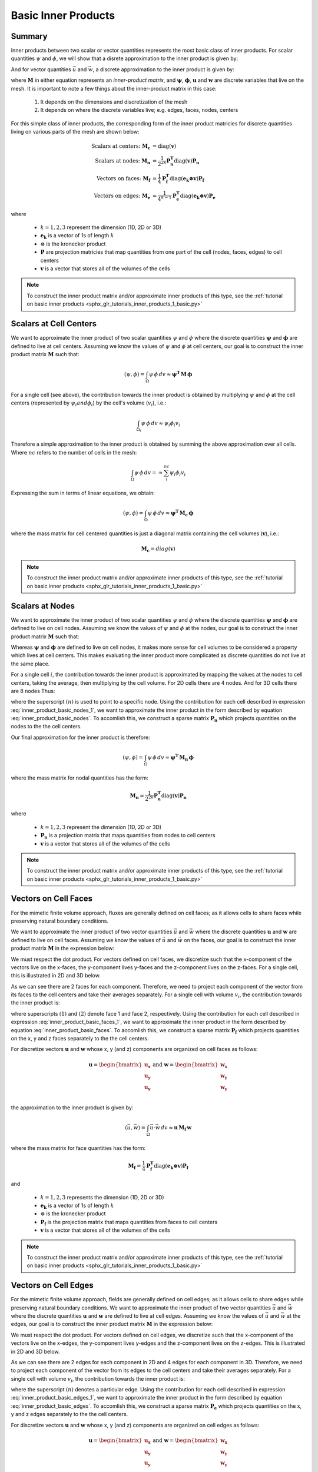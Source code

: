 .. _inner_products_basic:

Basic Inner Products
********************

Summary
-------

Inner products between two scalar or vector quantities represents the most
basic class of inner products. For scalar quantities :math:`\psi` and :math:`\phi`,
we will show that a disrete approximation to the inner product is given by:

.. math::
    (\psi , \phi ) = \int_\Omega \psi \, \phi \, dv \approx \boldsymbol{\psi^T \, M \, \phi}
    :label: inner_product_basic_scalar

And for vector quantities :math:`\vec{u}` and :math:`\vec{w}`, a discrete approximation
to the inner product is given by:

.. math::
    (\vec{u}, \vec{w}) = \int_\Omega \vec{u} \cdot \vec{w} \, dv \approx \mathbf{u^T \, M \, w}
    :label: inner_product_basic_vector

where :math:`\mathbf{M}` in either equation represents an
*inner-product matrix*, and :math:`\boldsymbol{\psi}`, :math:`\boldsymbol{\phi}`,
:math:`\mathbf{u}` and :math:`\mathbf{w}` are discrete variables that live
on the mesh. It is important to note a few things about the
inner-product matrix in this case:

    1. It depends on the dimensions and discretization of the mesh
    2. It depends on where the discrete variables live; e.g. edges, faces, nodes, centers

For this simple class of inner products, the corresponding form of the inner product matricies for
discrete quantities living on various parts of the mesh are shown below:

.. math::
    \textrm{Scalars at centers:} \; \mathbf{M_c} &= \textrm{diag} (\mathbf{v} ) \\
    \textrm{Scalars at nodes:} \; \mathbf{M_n} &= \frac{1}{2^{2k}} \mathbf{P_n^T } \textrm{diag} (\mathbf{v} ) \mathbf{P_n} \\
    \textrm{Vectors on faces:} \; \mathbf{M_f} &= \frac{1}{4} \mathbf{P_f^T } \textrm{diag} (\mathbf{e_k \otimes v} ) \mathbf{P_f} \\
    \textrm{Vectors on edges:} \; \mathbf{M_e} &= \frac{1}{4^{k-1}} \mathbf{P_e^T } \textrm{diag} (\mathbf{e_k \otimes v}) \mathbf{P_e}

where

    - :math:`k = 1,2,3` represent the dimension (1D, 2D or 3D)
    - :math:`\mathbf{e_k}` is a vector of 1s of length :math:`k`
    - :math:`\otimes` is the kronecker product
    - :math:`\mathbf{P}` are projection matricies that map quantities from one part of the cell (nodes, faces, edges) to cell centers
    - :math:`\mathbf{v}` is a vector that stores all of the volumes of the cells

.. note:: To construct the inner product matrix and/or approximate inner products of this type, see the :ref:`tutorial on basic inner products <sphx_glr_tutorials_inner_products_1_basic.py>`


Scalars at Cell Centers
-----------------------

We want to approximate the inner product of two scalar quantities :math:`\psi` and :math:`\phi`
where the discrete quantities :math:`\boldsymbol{\psi}` and :math:`\boldsymbol{\phi}` are defined
to live at cell centers. Assuming we know the values of :math:`\psi` and :math:`\phi` at cell centers,
our goal is to construct the inner product matrix :math:`\mathbf{M}` such that: 

.. math::
    (\psi , \phi ) = \int_\Omega \psi \, \phi \, dv \approx \mathbf{\psi^T \, M \, \phi}


.. image:: ../images/center_discretization.png
    :align: center
    :width: 600


For a single cell (see above), the contribution towards the inner product is obtained by multiplying
:math:`\psi` and :math:`\phi` at the cell centers (represented by :math:`\psi_i and \phi_i`)
by the cell's volume (:math:`v_i`), i.e.:

.. math::
    \int_{\Omega_i} \psi \, \phi \, dv \approx \psi_i \phi_i v_i

Therefore a simple approximation to the inner product is obtained by summing the above
approximation over all cells. Where :math:`nc` refers to the number of cells in the mesh:

.. math::
     \int_\Omega \psi \, \phi \, dv = \approx \sum_i^{nc} \psi_i \phi_i v_i

Expressing the sum in terms of linear equations, we obtain:

.. math::
     (\psi , \phi ) = \int_\Omega \psi \, \phi \, dv  \approx \mathbf{\psi^T \, M_c \, \phi}

where the mass matrix for cell centered quantities is just a diagonal matrix containing
the cell volumes (:math:`\mathbf{v}`), i.e.:

.. math::
    \mathbf{M_c} = diag(\mathbf{v})


.. note:: To construct the inner product matrix and/or approximate inner products of this type, see the :ref:`tutorial on basic inner products <sphx_glr_tutorials_inner_products_1_basic.py>`


Scalars at Nodes
----------------

We want to approximate the inner product of two scalar quantities :math:`\psi` and :math:`\phi`
where the discrete quantities :math:`\boldsymbol{\psi}` and :math:`\boldsymbol{\phi}` are defined
to live on cell nodes. Assuming we know the values of :math:`\psi` and :math:`\phi` at the nodes,
our goal is to construct the inner product matrix :math:`\mathbf{M}` such that: 

.. math::
    (\psi , \phi ) = \int_\Omega \psi \, \phi \, dv \approx \mathbf{\psi^T \, M \, \phi}
    :label: inner_product_basic_nodes

Whereas :math:`\boldsymbol{\psi}` and :math:`\boldsymbol{\phi}` are defined
to live on cell nodes, it makes more sense for cell volumes to be considered a property
which lives at cell centers. This makes evaluating the inner product more complicated as
discrete quantities do not live at the same place.

.. image:: ../images/node_discretization.png
    :align: center
    :width: 600

For a single cell :math:`i`, the contribution towards the inner product is approximated by
mapping the values at the nodes to cell centers, taking the average, then multiplying
by the cell volume. For 2D cells there are 4 nodes. And for 3D cells there are 8 nodes
Thus:

.. math::
    \begin{align}
    \mathbf{In \; 2D:} \; \int_{\Omega_i} \psi \, \phi \, dv \approx & \;\;
    \frac{v_i}{16} \Bigg ( \psi_i^{(1)} \! + \psi_i^{(2)} \! + \psi_i^{(3)} \! + \psi_i^{(4)} \Bigg )
    \Bigg ( \phi_i^{(n1)} \! + \phi_i^{(n2)} \! + \phi_i^{(n3)} \! + \phi_i^{(n4)} \Bigg ) \\
    & \\
    \mathbf{In \; 3D:} \; \int_{\Omega_i} \psi \, \phi \, dv \approx & \;\; 
    \frac{v_i}{16} \Bigg ( \sum_{n=1}^8 \psi_i^{(n)} \Bigg ) \Bigg ( \sum_{n=1}^8 \psi_i^{(n)} \Bigg )
    \end{align}
    :label: inner_product_basic_nodes_1

where the superscript :math:`(n)` is used to point to a specific node.
Using the contribution for each cell described in expression :eq:`inner_product_basic_nodes_1`,
we want to approximate the inner product in the form described by
equation :eq:`inner_product_basic_nodes`. To accomlish this, we construct a sparse matrix
:math:`\mathbf{P_n}` which projects quantities on the nodes to the
the cell centers.

Our final approximation for the inner product is therefore:

.. math::
     (\psi , \phi ) = \int_\Omega \psi \, \phi \, dv  \approx \mathbf{\psi^T \, M_n \, \phi}

where the mass matrix for nodal quantities has the form:

.. math::
    \mathbf{M_n} = \frac{1}{2^{2k}} \mathbf{P_n^T } \textrm{diag} (\mathbf{v} ) \mathbf{P_n}

where

    - :math:`k = 1,2,3` represent the dimension (1D, 2D or 3D)
    - :math:`\mathbf{P_n}` is a projection matrix that maps quantities from nodes to cell centers
    - :math:`\mathbf{v}` is a vector that stores all of the volumes of the cells

.. note:: To construct the inner product matrix and/or approximate inner products of this type, see the :ref:`tutorial on basic inner products <sphx_glr_tutorials_inner_products_1_basic.py>`


Vectors on Cell Faces
---------------------

For the mimetic finite volume approach, fluxes are generally defined on cell faces;
as it allows cells to share faces while preserving natural boundary conditions.

We want to approximate the inner product of two vector quantities :math:`\vec{u}` and :math:`\vec{w}`
where the discrete quantities :math:`\mathbf{u}` and :math:`\mathbf{w}` are defined
to live on cell faces. Assuming we know the values of :math:`\vec{u}` and :math:`\vec{w}` on the faces,
our goal is to construct the inner product matrix :math:`\mathbf{M}` in the expression below: 

.. math::
    (\vec{u}, \vec{w}) = \int_\Omega \vec{u} \cdot \vec{w} \, dv \approx \mathbf{u^T \, M \, w}
    :label: inner_product_basic_faces

We must respect the dot product. For vectors defined on cell faces, we discretize such that the
x-component of the vectors live on the x-faces, the y-component lives y-faces and the z-component
lives on the z-faces. For a single cell, this is illustrated in 2D and 3D below.

.. image:: ../images/face_discretization.png
    :align: center
    :width: 600


As we can see there are 2 faces for each component. Therefore, we need to project each component of the
vector from its faces to the cell centers and take their averages separately. For a single cell with volume :math:`v_i`,
the contribution towards the inner product is:

.. math::
    \begin{align}
    \mathbf{In \; 2D:} \; \int_{\Omega_i} \vec{u} \cdot \vec{w} \, dv \approx & \;\; \frac{v_i}{4} \Big ( u_x^{(1)} + u_x^{(2)} \Big ) \Big ( w_x^{(1)} + w_x^{(2)} \Big ) \\
    & + \frac{v_i}{4} \Big ( u_y^{(1)} + u_y^{(2)} \Big ) \Big ( w_y^{(1)} + w_y^{(2)} \Big ) \\
    & \\
    \mathbf{In \; 3D:} \; \int_{\Omega_i} \vec{u} \cdot \vec{w} \, dv \approx & \;\; \frac{v_i}{4} \Big ( u_x^{(1)} + u_x^{(2)} \Big ) \Big ( w_x^{(1)} + w_x^{(2)} \Big ) \\
    & + \frac{v_i}{4} \Big ( u_y^{(1)} + u_y^{(2)} \Big ) \Big ( w_y^{(1)} + w_y^{(2)} \Big ) \\
    & + \frac{v_i}{4} \Big ( u_z^{(1)} + u_z^{(2)} \Big ) \Big ( w_z^{(1)} + w_z^{(2)} \Big )
    \end{align}
    :label: inner_product_basic_faces_1

where superscripts :math:`(1)` and :math:`(2)` denote face 1 and face 2, respectively.
Using the contribution for each cell described in expression :eq:`inner_product_basic_faces_1`,
we want to approximate the inner product in the form described by
equation :eq:`inner_product_basic_faces`. To accomlish this, we construct a sparse matrix
:math:`\mathbf{P_f}` which projects quantities on the x, y and z faces separately to the
the cell centers.

For discretize vectors :math:`\mathbf{u}` and :math:`\mathbf{w}` whose x, y (and z) components
are organized on cell faces as follows:

.. math::
    \mathbf{u} = \begin{bmatrix} \mathbf{u_x} \\ \mathbf{u_y} \\ \mathbf{u_y} \\ \end{bmatrix}
    \;\;\;\; \textrm{and} \;\;\;\;
    \mathbf{w} = \begin{bmatrix} \mathbf{w_x} \\ \mathbf{w_y} \\ \mathbf{w_y} \\ \end{bmatrix}

the approximation to the inner product is given by:

.. math::
     (\vec{u}, \vec{w}) = \int_\Omega \vec{u} \cdot \vec{w} \, dv \approx \mathbf{\mathbf{u} \, M_f \, \mathbf{w}}

where the mass matrix for face quantities has the form:

.. math::
    \mathbf{M_f} = \frac{1}{4} \mathbf{P_f^T } \textrm{diag} (\mathbf{e_k \otimes v} ) \mathbf{P_f}

and

    - :math:`k = 1,2,3` represents the dimension (1D, 2D or 3D)
    - :math:`\mathbf{e_k}` is a vector of 1s of length :math:`k`
    - :math:`\otimes` is the kronecker product
    - :math:`\mathbf{P_f}` is the projection matrix that maps quantities from faces to cell centers
    - :math:`\mathbf{v}` is a vector that stores all of the volumes of the cells

.. note:: To construct the inner product matrix and/or approximate inner products of this type, see the :ref:`tutorial on basic inner products <sphx_glr_tutorials_inner_products_1_basic.py>`


Vectors on Cell Edges
---------------------

For the mimetic finite volume approach, fields are generally defined on cell edges;
as it allows cells to share edges while preserving natural boundary conditions.
We want to approximate the inner product of two vector quantities :math:`\vec{u}` and :math:`\vec{w}`
where the discrete quantities :math:`\mathbf{u}` and :math:`\mathbf{w}` are defined
to live at cell edges. Assuming we know the values of :math:`\vec{u}` and :math:`\vec{w}` at the edges,
our goal is to construct the inner product matrix :math:`\mathbf{M}` in the expression below: 

.. math::
    (\vec{u}, \vec{w}) = \int_\Omega \vec{u} \cdot \vec{w} \, dv \approx \mathbf{u^T \, M \, w}
    :label: inner_product_basic_edges

We must respect the dot product. For vectors defined on cell edges, we discretize such that the
x-component of the vectors live on the x-edges, the y-component lives y-edges and the z-component
lives on the z-edges. This is illustrated in 2D and 3D below.

.. image:: ../images/edge_discretization.png
    :align: center
    :width: 600


As we can see there are 2 edges for each component in 2D and 4 edges for each component in 3D.
Therefore, we need to project each component of the
vector from its edges to the cell centers and take their averages separately. For a single cell with volume :math:`v_i`,
the contribution towards the inner product is:

.. math::
    \begin{align}
    \mathbf{In \; 2D:} \; \int_{\Omega_i} \vec{u} \cdot \vec{w} \, dv \approx & \;\; \frac{v_i}{4} \Big ( u_x^{(1)} + u_x^{(2)} \Big ) \Big ( w_x^{(1)} + w_x^{(2)} \Big ) \\
    & + \frac{v_i}{4} \Big ( u_y^{(1)} + u_y^{(2)} \Big ) \Big ( w_y^{(1)} + w_y^{(2)} \Big ) \\
    & \\
    \mathbf{In \; 3D:} \; \int_{\Omega_i} \vec{u} \cdot \vec{w} \, dv \approx & \;\; \frac{v_i}{16} \Bigg ( \sum_{n=1}^4 u_x^{(n)} \Bigg ) \Bigg ( \sum_{n=1}^4 w_x^{(n)} \Bigg ) \\
    & + \frac{v_i}{16} \Bigg ( \sum_{n=1}^4 u_y^{(n)} \Bigg ) \Bigg ( \sum_{n=1}^4 w_y^{(n)} \Bigg ) \\
    & + \frac{v_i}{16} \Bigg ( \sum_{n=1}^4 u_z^{(n)} \Bigg ) \Bigg ( \sum_{n=1}^4 w_z^{(n)} \Bigg )
    \end{align}
    :label: inner_product_basic_edges_1

where the superscript :math:`(n)` denotes a particular edge.
Using the contribution for each cell described in expression :eq:`inner_product_basic_edges_1`,
we want to approximate the inner product in the form described by
equation :eq:`inner_product_basic_edges`. To accomlish this, we construct a sparse matrix
:math:`\mathbf{P_e}` which projects quantities on the x, y and z edges separately to the
the cell centers.

For discretize vectors :math:`\mathbf{u}` and :math:`\mathbf{w}` whose x, y (and z) components
are organized on cell edges as follows:

.. math::
    \mathbf{u} = \begin{bmatrix} \mathbf{u_x} \\ \mathbf{u_y} \\ \mathbf{u_y} \\ \end{bmatrix}
    \;\;\;\; \textrm{and} \;\;\;\;
    \mathbf{w} = \begin{bmatrix} \mathbf{w_x} \\ \mathbf{w_y} \\ \mathbf{w_y} \\ \end{bmatrix}

the approximation to the inner product is given by:

.. math::
     (\vec{u}, \vec{w}) = \int_\Omega \vec{u} \cdot \vec{w} \, dv \approx \mathbf{\mathbf{u} \, M_e \, \mathbf{w}}

where the mass matrix for face quantities has the form:

.. math::
    \mathbf{M_e} = \frac{1}{4^{k-1}} \mathbf{P_e^T } \textrm{diag} (\mathbf{e_k \otimes v}) \mathbf{P_e}

and

    - :math:`k = 1,2,3` represents the dimension (1D, 2D or 3D)
    - :math:`\mathbf{e_k}` is a vector of 1s of length :math:`k`
    - :math:`\otimes` is the kronecker product
    - :math:`\mathbf{P_e}` is the projection matrix that maps quantities from edges to cell centers
    - :math:`\mathbf{v}` is a vector that stores all of the volumes of the cells

.. note:: To construct the inner product matrix and/or approximate inner products of this type, see the :ref:`tutorial on basic inner products <sphx_glr_tutorials_inner_products_1_basic.py>`








